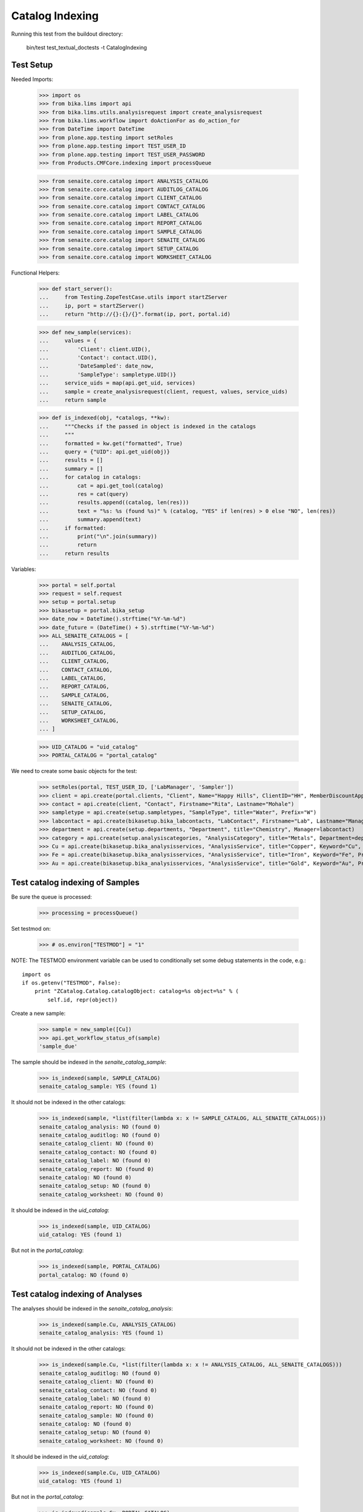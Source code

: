 Catalog Indexing
----------------

Running this test from the buildout directory:

    bin/test test_textual_doctests -t CatalogIndexing


Test Setup
..........

Needed Imports:

    >>> import os
    >>> from bika.lims import api
    >>> from bika.lims.utils.analysisrequest import create_analysisrequest
    >>> from bika.lims.workflow import doActionFor as do_action_for
    >>> from DateTime import DateTime
    >>> from plone.app.testing import setRoles
    >>> from plone.app.testing import TEST_USER_ID
    >>> from plone.app.testing import TEST_USER_PASSWORD
    >>> from Products.CMFCore.indexing import processQueue

    >>> from senaite.core.catalog import ANALYSIS_CATALOG
    >>> from senaite.core.catalog import AUDITLOG_CATALOG
    >>> from senaite.core.catalog import CLIENT_CATALOG
    >>> from senaite.core.catalog import CONTACT_CATALOG
    >>> from senaite.core.catalog import LABEL_CATALOG
    >>> from senaite.core.catalog import REPORT_CATALOG
    >>> from senaite.core.catalog import SAMPLE_CATALOG
    >>> from senaite.core.catalog import SENAITE_CATALOG
    >>> from senaite.core.catalog import SETUP_CATALOG
    >>> from senaite.core.catalog import WORKSHEET_CATALOG

Functional Helpers:

    >>> def start_server():
    ...     from Testing.ZopeTestCase.utils import startZServer
    ...     ip, port = startZServer()
    ...     return "http://{}:{}/{}".format(ip, port, portal.id)

    >>> def new_sample(services):
    ...     values = {
    ...         'Client': client.UID(),
    ...         'Contact': contact.UID(),
    ...         'DateSampled': date_now,
    ...         'SampleType': sampletype.UID()}
    ...     service_uids = map(api.get_uid, services)
    ...     sample = create_analysisrequest(client, request, values, service_uids)
    ...     return sample

    >>> def is_indexed(obj, *catalogs, **kw):
    ...     """Checks if the passed in object is indexed in the catalogs
    ...     """
    ...     formatted = kw.get("formatted", True)
    ...     query = {"UID": api.get_uid(obj)}
    ...     results = []
    ...     summary = []
    ...     for catalog in catalogs:
    ...         cat = api.get_tool(catalog)
    ...         res = cat(query)
    ...         results.append((catalog, len(res)))
    ...         text = "%s: %s (found %s)" % (catalog, "YES" if len(res) > 0 else "NO", len(res))
    ...         summary.append(text)
    ...     if formatted:
    ...         print("\n".join(summary))
    ...         return
    ...     return results

Variables:

    >>> portal = self.portal
    >>> request = self.request
    >>> setup = portal.setup
    >>> bikasetup = portal.bika_setup
    >>> date_now = DateTime().strftime("%Y-%m-%d")
    >>> date_future = (DateTime() + 5).strftime("%Y-%m-%d")
    >>> ALL_SENAITE_CATALOGS = [
    ...    ANALYSIS_CATALOG,
    ...    AUDITLOG_CATALOG,
    ...    CLIENT_CATALOG,
    ...    CONTACT_CATALOG,
    ...    LABEL_CATALOG,
    ...    REPORT_CATALOG,
    ...    SAMPLE_CATALOG,
    ...    SENAITE_CATALOG,
    ...    SETUP_CATALOG,
    ...    WORKSHEET_CATALOG,
    ... ]

    >>> UID_CATALOG = "uid_catalog"
    >>> PORTAL_CATALOG = "portal_catalog"

We need to create some basic objects for the test:

    >>> setRoles(portal, TEST_USER_ID, ['LabManager', 'Sampler'])
    >>> client = api.create(portal.clients, "Client", Name="Happy Hills", ClientID="HH", MemberDiscountApplies=True)
    >>> contact = api.create(client, "Contact", Firstname="Rita", Lastname="Mohale")
    >>> sampletype = api.create(setup.sampletypes, "SampleType", title="Water", Prefix="W")
    >>> labcontact = api.create(bikasetup.bika_labcontacts, "LabContact", Firstname="Lab", Lastname="Manager")
    >>> department = api.create(setup.departments, "Department", title="Chemistry", Manager=labcontact)
    >>> category = api.create(setup.analysiscategories, "AnalysisCategory", title="Metals", Department=department)
    >>> Cu = api.create(bikasetup.bika_analysisservices, "AnalysisService", title="Copper", Keyword="Cu", Price="15", Category=category.UID(), Accredited=True)
    >>> Fe = api.create(bikasetup.bika_analysisservices, "AnalysisService", title="Iron", Keyword="Fe", Price="10", Category=category.UID())
    >>> Au = api.create(bikasetup.bika_analysisservices, "AnalysisService", title="Gold", Keyword="Au", Price="20", Category=category.UID())


Test catalog indexing of Samples
................................

Be sure the queue is processed:

    >>> processing = processQueue()

Set testmod on:

    >>> # os.environ["TESTMOD"] = "1"

NOTE: The TESTMOD environment variable can be used to conditionally set some
debug statements in the code, e.g.::

    import os
    if os.getenv("TESTMOD", False):
        print "ZCatalog.Catalog.catalogObject: catalog=%s object=%s" % (
            self.id, repr(object))

Create a new sample:

    >>> sample = new_sample([Cu])
    >>> api.get_workflow_status_of(sample)
    'sample_due'

The sample should be indexed in the `senaite_catalog_sample`:

   >>> is_indexed(sample, SAMPLE_CATALOG)
   senaite_catalog_sample: YES (found 1)

It should not be indexed in the other catalogs:

   >>> is_indexed(sample, *list(filter(lambda x: x != SAMPLE_CATALOG, ALL_SENAITE_CATALOGS)))
   senaite_catalog_analysis: NO (found 0)
   senaite_catalog_auditlog: NO (found 0)
   senaite_catalog_client: NO (found 0)
   senaite_catalog_contact: NO (found 0)
   senaite_catalog_label: NO (found 0)
   senaite_catalog_report: NO (found 0)
   senaite_catalog: NO (found 0)
   senaite_catalog_setup: NO (found 0)
   senaite_catalog_worksheet: NO (found 0)

It should be indexed in the `uid_catalog`:

   >>> is_indexed(sample, UID_CATALOG)
   uid_catalog: YES (found 1)

But not in the `portal_catalog`:

   >>> is_indexed(sample, PORTAL_CATALOG)
   portal_catalog: NO (found 0)


Test catalog indexing of Analyses
.................................

The analyses should be indexed in the `senaite_catalog_analysis`:

   >>> is_indexed(sample.Cu, ANALYSIS_CATALOG)
   senaite_catalog_analysis: YES (found 1)

It should not be indexed in the other catalogs:

   >>> is_indexed(sample.Cu, *list(filter(lambda x: x != ANALYSIS_CATALOG, ALL_SENAITE_CATALOGS)))
   senaite_catalog_auditlog: NO (found 0)
   senaite_catalog_client: NO (found 0)
   senaite_catalog_contact: NO (found 0)
   senaite_catalog_label: NO (found 0)
   senaite_catalog_report: NO (found 0)
   senaite_catalog_sample: NO (found 0)
   senaite_catalog: NO (found 0)
   senaite_catalog_setup: NO (found 0)
   senaite_catalog_worksheet: NO (found 0)

It should be indexed in the `uid_catalog`:

   >>> is_indexed(sample.Cu, UID_CATALOG)
   uid_catalog: YES (found 1)

But not in the `portal_catalog`:

   >>> is_indexed(sample.Cu, PORTAL_CATALOG)
   portal_catalog: NO (found 0)


Test catalog indexing of Setup items
....................................

Setup items, e.g. `AnalysisService`, should be indexed in `senaite_catalog_setup`:

   >>> is_indexed(Cu, SETUP_CATALOG)
   senaite_catalog_setup: YES (found 1)

It should not be indexed in the other catalogs:

   >>> is_indexed(Cu, *list(filter(lambda x: x != SETUP_CATALOG, ALL_SENAITE_CATALOGS)))
   senaite_catalog_analysis: NO (found 0)
   senaite_catalog_auditlog: NO (found 0)
   senaite_catalog_client: NO (found 0)
   senaite_catalog_contact: NO (found 0)
   senaite_catalog_label: NO (found 0)
   senaite_catalog_report: NO (found 0)
   senaite_catalog_sample: NO (found 0)
   senaite_catalog: NO (found 0)
   senaite_catalog_worksheet: NO (found 0)

It should be indexed in the `uid_catalog`:

   >>> is_indexed(Cu, UID_CATALOG)
   uid_catalog: YES (found 1)

But not in the `portal_catalog`:

   >>> is_indexed(Cu, PORTAL_CATALOG)
   portal_catalog: NO (found 0)


Test catalog indexing of Clients
................................

Clients should be indexed in `senaite_catalog_client`:

   >>> is_indexed(client, CLIENT_CATALOG)
   senaite_catalog_client: YES (found 1)

It should not be indexed in the other catalogs:

   >>> is_indexed(client, *list(filter(lambda x: x != CLIENT_CATALOG, ALL_SENAITE_CATALOGS)))
   senaite_catalog_analysis: NO (found 0)
   senaite_catalog_auditlog: NO (found 0)
   senaite_catalog_contact: NO (found 0)
   senaite_catalog_label: NO (found 0)
   senaite_catalog_report: NO (found 0)
   senaite_catalog_sample: NO (found 0)
   senaite_catalog: NO (found 0)
   senaite_catalog_setup: NO (found 0)
   senaite_catalog_worksheet: NO (found 0)

It should be indexed in the `uid_catalog`:

   >>> is_indexed(client, UID_CATALOG)
   uid_catalog: YES (found 1)

But not in the `portal_catalog`:

   >>> is_indexed(client, PORTAL_CATALOG)
   portal_catalog: NO (found 0)


Test catalog indexing of Contacts
.................................

Contacts should be indexed in `senaite_catalog_contact`:

   >>> is_indexed(contact, CONTACT_CATALOG)
   senaite_catalog_contact: YES (found 1)

It should not be indexed in the other catalogs:

   >>> is_indexed(contact, *list(filter(lambda x: x != CONTACT_CATALOG, ALL_SENAITE_CATALOGS)))
   senaite_catalog_analysis: NO (found 0)
   senaite_catalog_auditlog: NO (found 0)
   senaite_catalog_client: NO (found 0)
   senaite_catalog_label: NO (found 0)
   senaite_catalog_report: NO (found 0)
   senaite_catalog_sample: NO (found 0)
   senaite_catalog: NO (found 0)
   senaite_catalog_setup: NO (found 0)
   senaite_catalog_worksheet: NO (found 0)

It should be indexed in the `uid_catalog`:

   >>> is_indexed(contact, UID_CATALOG)
   uid_catalog: YES (found 1)

But not in the `portal_catalog`:

   >>> is_indexed(contact, PORTAL_CATALOG)
   portal_catalog: NO (found 0)


Test catalog indexing of Worksheets
.................................

Create a new worksheet:

    >>> ws = api.create(portal.worksheets, "Worksheet")
    >>> for analysis in sample.getAnalyses(full_objects=True):
    ...     ws.addAnalysis(analysis)

Worksheets should be indexed in `senaite_catalog_worksheet`:

   >>> is_indexed(ws, WORKSHEET_CATALOG)
   senaite_catalog_worksheet: YES (found 1)

It should not be indexed in the other catalogs:

   >>> is_indexed(ws, *list(filter(lambda x: x != WORKSHEET_CATALOG, ALL_SENAITE_CATALOGS)))
   senaite_catalog_analysis: NO (found 0)
   senaite_catalog_auditlog: NO (found 0)
   senaite_catalog_client: NO (found 0)
   senaite_catalog_contact: NO (found 0)
   senaite_catalog_label: NO (found 0)
   senaite_catalog_report: NO (found 0)
   senaite_catalog_sample: NO (found 0)
   senaite_catalog: NO (found 0)
   senaite_catalog_setup: NO (found 0)

It should be indexed in the `uid_catalog`:

   >>> is_indexed(ws, UID_CATALOG)
   uid_catalog: YES (found 1)

But not in the `portal_catalog`:

   >>> is_indexed(ws, PORTAL_CATALOG)
   portal_catalog: NO (found 0)
